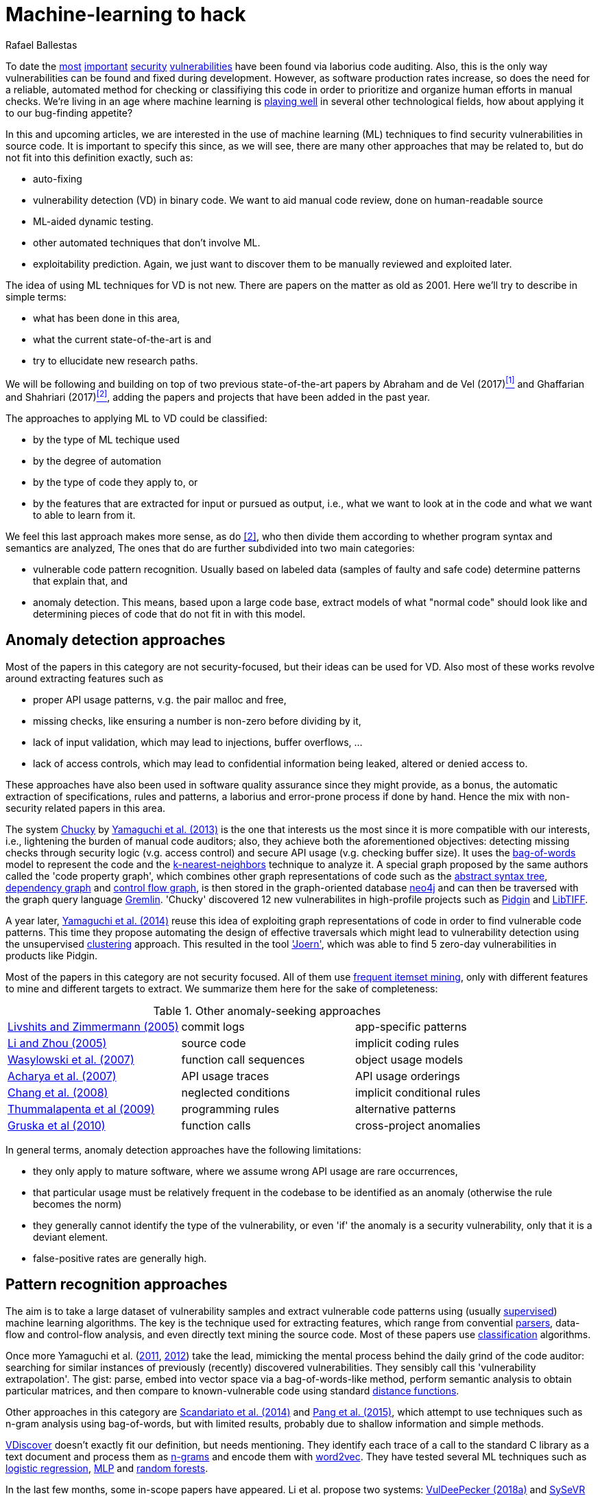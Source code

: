 :slug: machine-learning-hack/
:date: 2018-11-07
:subtitle: Machine learning for vulnerability discovery
:category: attacks
:tags: detect, security, vulnerability
:image: cover.png
:alt: Can machines learn to hack?
:description: A bird's eye view of machine learning techniques applied to vulnerability discovery in source code, reviewing papers from 2011 to 2018. Approaches are broadly grouped as anomaly detection, meta-code analysis and code pattern recognition, which will be the most interesting for our purposes.
:keywords: Machine learning, Vulnerability, Anomaly detection, Pattern recognition, Deep learning, Security
:author: Rafael Ballestas
:writer: raballestasr
:name: Rafael Ballestas
:about1: Mathematician
:about2: with an itch for CS
:source-highlighter: pygments

= Machine-learning to hack

To date the
link:../libssh-bypass-cve/[most]
link:../treacherous-poodle/[important]
link:../release-the-beast/[security]
link:../my-heart-bleeds/[vulnerabilities]
have been found via laborius code auditing.
Also, this is the only way
vulnerabilities can be found and fixed during development.
However, as software production rates increase,
so does the need for a reliable, automated method for
checking or classifiying this code in order to
prioritize and organize human efforts in manual checks.
We're living in an age where machine learning is
link:https://www.forbes.com/sites/forbestechcouncil/2018/09/27/15-business-applications-for-artificial-intelligence-and-machine-learning/#1ac831c579f2[playing well]
in several other technological fields,
how about applying it to our bug-finding appetite?

// define focus
In this and upcoming articles,
we are interested in
the use of machine learning (+ML+) techniques
to find security vulnerabilities in source code.
It is important to specify this since,
as we will see,
there are many other approaches that may be related to,
but do not fit into this definition exactly,
such as:

// out of focus
- auto-fixing
- vulnerability detection (+VD+) in binary code.
  We want to aid manual code review,
  done on human-readable source
- +ML+-aided dynamic testing.
- other automated techniques that don't involve +ML+.
- exploitability prediction.
  Again, we just want to discover them to
  be manually reviewed and exploited later.

// present main refs
The idea of using +ML+ techniques for +VD+
is not new.
There are papers on the matter as old as 2001.
Here we'll try to describe in simple terms:

- what has been done in this area,
- what the current state-of-the-art is and
- try to ellucidate new research paths.

We will be following and building on top of
two previous state-of-the-art papers
by Abraham and de Vel (2017)<<r1 ,^[1]^>> and
Ghaffarian and Shahriari (2017)<<r2 ,^[2]^>>,
adding the papers and projects that have been added in the past year.

// categories
The approaches to applying ML to VD could be classified:

- by the type of ML techique used
- by the degree of automation
- by the type of code they apply to, or
- by the features that are extracted for input or pursued as output,
  i.e., what we want to look at in the code and
  what we want to able to learn from it.

We feel this last approach makes more sense, as do <<r2 ,[2]>>,
who then divide them according to whether
program syntax and semantics are analyzed,
The ones that do are further subdivided into two main categories:

- vulnerable code pattern recognition.
  Usually based on labeled data
  (samples of faulty and safe code)
  determine patterns that explain that, and
- anomaly detection.
  This means, based upon a large code base,
  extract models of what "normal code" should look like and
  determining pieces of code that do not fit in with this model.

== Anomaly detection approaches

Most of the papers in this category are not security-focused,
but their ideas can be used for +VD+.
Also most of these works revolve around
extracting features such as

- proper API usage patterns,
  v.g. the pair +malloc+ and +free+,
- missing checks, like ensuring a number is non-zero before dividing by it,
- lack of input validation,
  which may lead to injections, buffer overflows, ...
- lack of access controls, which may lead to
  confidential information being leaked, altered or denied access to.

These approaches have also been used in
software quality assurance since
they might provide, as a bonus,
the automatic extraction of specifications, rules and patterns,
a laborius and error-prone process if done by hand.
Hence the mix with non-security related papers in this area.

// star chucky
The system link:http://chucky.readthedocs.io/en/latest/[Chucky] by
link:https://user.informatik.uni-goettingen.de/~krieck/docs/2013-ccs.pdf[Yamaguchi et al. (2013)]
is the one that interests us the most
since it is more compatible with our interests, i.e.,
lightening the burden of manual code auditors;
also, they achieve both the aforementioned objectives:
detecting missing checks through security logic (v.g. access control)
and secure +API+ usage (v.g. checking buffer size).
It uses the
link:https://en.wikipedia.org/wiki/Bag-of-words_model[[red]#bag-of-words#]
model to represent the code and the
link:https://en.wikipedia.org/wiki/K-nearest_neighbors_algorithm[[red]#k-nearest-neighbors#]
technique to analyze it.
A special graph proposed by the same authors called the 'code property graph',
which combines other graph representations of code such as
the link:../oracle-code/#databases-out-of-programs[abstract syntax tree],
link:http://research.cs.wisc.edu/wpis/papers/icse92.pdf#page=4[dependency graph] and
link:https://scitools.com/feature/control-flow-graphs/[control flow graph],
is then stored in the graph-oriented database link:https://neo4j.com/[neo4j]
and can then be traversed with the graph query language link:http://tinkerpop.apache.org/docs/current/reference/[Gremlin].
'Chucky' discovered 12 new vulnerabilites in
high-profile projects such as
link:https://pidgin.im/[Pidgin] and link:http://libtiff.org/[LibTIFF].

// also joern
A year later,
link:https://www.sec.cs.tu-bs.de/pubs/2014-ieee.pdf[Yamaguchi et al. (2014)]
reuse this idea of exploiting graph representations of code
in order to find vulnerable code patterns.
This time they propose automating the design of effective traversals
which might lead to vulnerability detection
using the unsupervised
link:https://en.wikipedia.org/wiki/Cluster_analysis[[red]#clustering#] approach.
This resulted in the tool link:http://www.mlsec.org/joern/['Joern'],
which was able to find 5 zero-day vulnerabilities in products like Pidgin.

// mention a couple more?
Most of the papers in this category are not security focused.
All of them use
link:https://en.wikipedia.org/wiki/Association_rule_learning[frequent itemset mining],
only with different features to mine and different targets to extract.
We summarize them here for the sake of completeness:

// tabularize
.Other anomaly-seeking approaches
[cols="3"]
|=======================
| link:http://www.doc.ic.ac.uk/~livshits/papers/pdf/dynamine_ext.pdf[Livshits and Zimmermann (2005)]
| commit logs                | app-specific patterns
| link:https://www.cs.purdue.edu/homes/xyzhang/fall07/Papers/PRMiner.pdf[Li and Zhou (2005)]
| source code                | implicit coding rules
| link:https://www.st.cs.uni-saarland.de/edu/recommendation-systems/papers/p35-wasylkowski-1.pdf[Wasylowski et al. (2007)]
| function call sequences    | object usage models
| link:https://www.cs.sfu.ca/~jpei/publications/APIMining_FSE07.pdf[Acharya et al. (2007)]
| API usage traces           | API usage orderings
| link:https://www.computer.org/csdl/journal/ts/2008/05/tts2008050579/13rRUxAAT2W[Chang et al. (2008)]
| neglected conditions       | implicit conditional rules
| link:https://link.springer.com/article/10.1007/s10515-011-0086-z[Thummalapenta et al (2009)]
| programming rules          | alternative patterns
| link:https://www.st.cs.uni-saarland.de/publications/files/gruska-issta-2010.pdf[Gruska et al (2010)]
| function calls             | cross-project anomalies
|=======================


// conclude anomalies
In general terms, anomaly detection approaches have the following limitations:

- they only apply to mature software,
  where we assume wrong API usage are rare occurrences,
- that particular usage must be relatively frequent
  in the codebase to be identified as an anomaly
  (otherwise the rule becomes the norm)
- they generally cannot identify the type of the vulnerability,
  or even 'if' the anomaly is a security vulnerability,
  only that it is a deviant element.
- false-positive rates are generally high.

== Pattern recognition approaches

The aim is to take a large dataset of vulnerability samples
and extract vulnerable code patterns using
(usually link:https://en.wikipedia.org/wiki/Supervised_learning[[red]#supervised#])
machine learning algorithms.
The key is the technique used for extracting features, which
range from convential
link:../pars-orationis-secura/[parsers],
data-flow and control-flow analysis,
and even directly text mining the source code.
Most of these papers use
link:https://en.wikipedia.org/wiki/Statistical_classification[[red]#classification#] algorithms.

// yama14 extrapol
Once more Yamaguchi et al.
(link:https://media.blackhat.com/bh-us-11/Yamaguchi/BH_US_11_Yamaguchi_Vulnerability_Extrapolation_WP.pdf[2011],
link:https://www.researchgate.net/publication/233997025_Generalized_Vulnerability_Extrapolation_using_Abstract_Syntax_Trees[2012]) take the lead,
mimicking the mental process behind the daily grind of the code auditor:
searching for similar instances of
previously (recently) discovered vulnerabilities.
They sensibly call this 'vulnerability extrapolation'.
The gist: parse, embed into vector space via a bag-of-words-like method,
perform semantic analysis to obtain particular matrices,
and then compare to known-vulnerable code using standard
link:https://en.wikipedia.org/wiki/Similarity_learning[[red]#distance functions#].

// others
Other approaches in this category are
link:https://core.ac.uk/download/pdf/34611720.pdf[Scandariato et al. (2014)] and
link:https://www.researchgate.net/publication/300414677_Predicting_Vulnerable_Software_Components_through_N-Gram_Analysis_and_Statistical_Feature_Selection[Pang et al. (2015)],
which attempt to use techniques such as n-gram analysis using bag-of-words,
but with limited results,
probably due to shallow information and simple methods.

// vdiscover
link:http://www.vdiscover.org/[VDiscover] doesn't exactly fit our definition,
but needs mentioning.
They identify each trace of a call to the standard C library
as a text document and process them
as link:https://en.wikipedia.org/wiki/N-gram[[red]#n-grams#]
and encode them with
link:https://en.wikipedia.org/wiki/Word2vec[[red]#word2vec#].
They have tested several ML techniques such as
link:https://en.wikipedia.org/wiki/Logistic_regression[[red]#logistic regression#],
link:https://en.wikipedia.org/wiki/Multilayer_perceptron[[red]#MLP#] and
link:https://en.wikipedia.org/wiki/Random_forest[[red]#random forests#].


In the last few months,
some in-scope papers have appeared.
Li et al. propose two systems:
link:https://arxiv.org/pdf/1801.01681.pdf[VulDeePecker (2018a)] and
link:https://arxiv.org/abs/1807.06756v2[SySeVR (2018b)],
which claim to extract both syntactic and semantic information from the code
in the form of 'program slices', thus
also considering both data and control flow.
This information is then encoded as vectors using word2vec,
and fed to different
link:https://en.wikipedia.org/wiki/Artificial_neural_network[[red]#neural networks#].
They report good results with low false positives
and 15 zero-day vulnerabilities in high-profile +FOSS+ libraries.
However, these systems:

- need peer-reviewing as they are in pre-print state or are conference papers
- are designed exclusive for `C(++)` code-base
- are subject to the limitations of other systems, like coarse granularity.

link:https://dl.acm.org/citation.cfm?id=3138840[Lin et al. (2017)]
propose a different variant
which simplifies the feature extraction,
going back to just +AST+ with no semantic information,
using
link:https://en.wikipedia.org/wiki/Deep_learning[[red]#deep learning#]
in the form of
link:https://en.wikipedia.org/wiki/Long_short-term_memory[[red]#bidirectional long short-term memory (BLSTM) networks#],
with a completely new element:
unlike the vast majority of previous works,
which work in the within-project domain
(which is constantly reminded to us by Ghaffarian et al.),
+POSTER+ involves software metrics (see below)
in order to compare to other projects.

// conclude patterns
However interesting these approaches seem,
they are not without limitations:

- Most of these models aren't able to identify
  the type of the vulnerability.
  They only recognize patterns of vulnerable code.
  This also means that most do not pinpoint
  the exact locations of the potential flaws.
- Any work in machine learning for +VD+ should
  take into account several aspects of the code
  for a richer descriptions, such as
  syntax, semantics and the flow of data and control,
- The quality of the results is believed to be
  mostly due to the features that are extracted and fed
  to the learning algorithms.
  Ghaffarian calls this 'feature engineering'.
  Features extracted from graph representations,
  according to them, have not been fully exploited.
- Unsupervised machine learning algorithms,
  especially deep learning, are underused,
  although this has started to change in recent years.


== Other approaches

Software metrics such as:

- link:https://en.wikipedia.org/wiki/Source_lines_of_code[size] (logical lines of code),
- link:https://en.wikipedia.org/wiki/Cyclomatic_complexity[cyclomatic complexity],
- link:http://iedaddy.com/2017/09/devops-metrics-code-churn/[code churn] and
- developer activity

have been proposed as 'predictors' for the presence
of vulnerabilities in software projects.
These studies use mostly manual procedures
based on publicly available vulnerability sources such as
link:https://nvd.nist.gov/[NVD],
with the exception of
link:https://www.sciencedirect.com/science/article/pii/S1361372313700459[Moshtari et al. (2013)],
who propose a semi-automated, self-contained framework.
Also noteworthy is
link:https://saschafahl.de/papers/vccfinder2015.pdf[VCCFinder]
by Perl et al. (2015),
which works at the repository level
to find vulnerability-contributing commits (+VCC+s).

According to <<r2 ,[2]>> and
link:https://faculty.cs.nku.edu/~waldenj/papers/issre2014-php-prediction.pdf[Walden et al. (2014)],
predicting the existence of vulnerabilities based on
software engineering metrics could be thought of as a case of
"confusing symptoms and causes":


image::https://imgs.xkcd.com/comics/correlation.png[XKCD on correlation]

That is, there might be a correlation between
certain metrics and the presence of vulnerabilities,
but that doesn't tell us anything about
the presence of vulnerabilities in general.
Most of the papers reviewed in this category present
high false positive rates and
hardly one of them has explored automateed techniques.
Hence, we deem these the least interesting for our purposes.

link:https://bit.ly/2qBzPTZ[Wijayasekara et al (2012, 2014)]
focus on text-mining
public vulnerability databases, which
seems like a good idea, in order to
find 'hidden impact bugs', i.e.,
bugs which have been reported but
whose security implications we ignore.
Several other authors focus on usage of
link:https://en.wikipedia.org/wiki/Genetic_algorithm[genetic algorithms] and
other techniques from "computational/artificial intelligence"
which fall out of the scope of this article.
link:https://www.acsac.org/2007/papers/22.pdf[Sparks et al. (2007)],
link:https://www.researchgate.net/publication/260730962_Applications_of_computational_intelligence_for_static_software_checking_against_memory_corruption_vulnerabilities[Alvares et al.(2013)],
link:http://www.gsd.inesc-id.pt/~mpc/pubs/fp694-medeiros.pdf[Medeiros et al. (2014)]
focused on classifying reported vulnerabilites using ML techniques,
not discovery.

''''

// general conclusions
That was the panorama of machine learning in
software vulnerability research as of late 2018.
Some limitations that are common:

- The problem of finding vulnerabilities
  is 'undecidable' in view of
  link:https://en.wikipedia.org/wiki/Rice%27s_theorem[Rice's theorem], i.e.,
  a universal algorithm for finding vulnerabilities cannot exist,
  since a program cannot identify semantic properties
  of another program in the general case.
- Limited applicability. Be that because the technique only applies to
  mature systems, or a particular language,
  it would be nice to have techniques with broader spectra.
- Coarse granularity and lack of explanations.
  Most of the reviewed systems can only say
  "this program might have a vulnerability",
  but we would like to know the line or function where it appears,
  what type of vulnerability it is and what causes it
  in order to better allocate human resources for subsequent code review.
- A higher degree of automation is desirable,
  not in order to replace, but to guide, manual code auditing.
  Purely automated approaches are, in view of Rice's theorem,
  imposible or misguided.

== References

. [[r1]] T. Abraham and O. de Vel (2017).
'A Review of Machine Learning in Software Vulnerability Research'.
link:https://www.dst.defence.gov.au/sites/default/files/publications/documents/DST-Group-GD-0979.pdf[DST-Group-GD-0979].
Australian department of defence.

. [[r2]] S. Ghaffarian and H. Shahriari (2017).
link:https://dl.acm.org/citation.cfm?id=3092566[Software Vulnerability Analysis
and Discovery Using Machine-Learning and Data-Mining Techniques: A Survey].
'ACM Computing Surveys (CSUR)' 50 (4)
